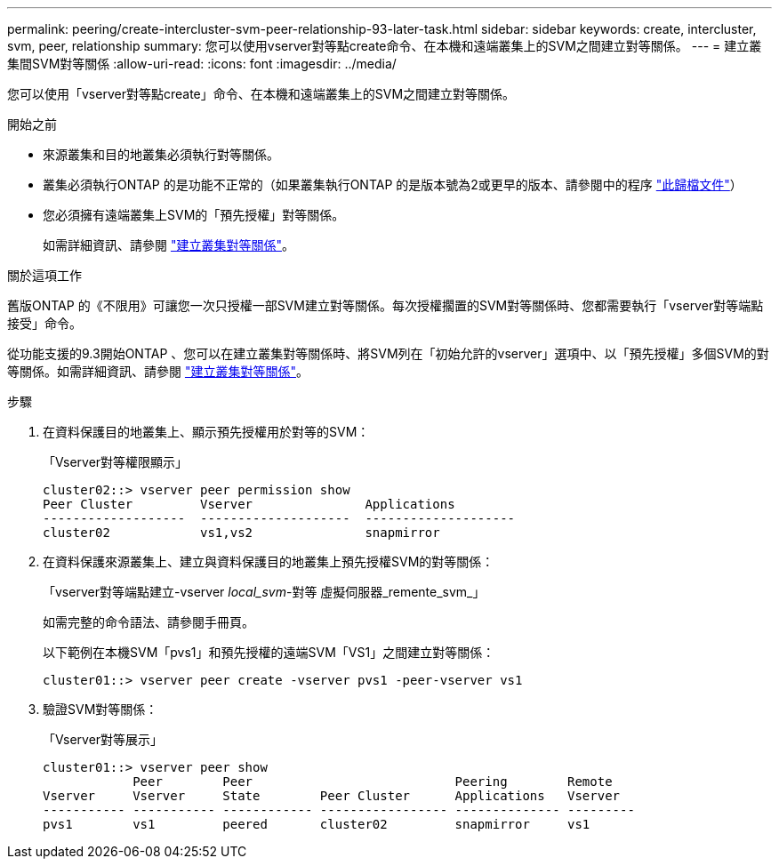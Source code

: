 ---
permalink: peering/create-intercluster-svm-peer-relationship-93-later-task.html 
sidebar: sidebar 
keywords: create, intercluster, svm, peer, relationship 
summary: 您可以使用vserver對等點create命令、在本機和遠端叢集上的SVM之間建立對等關係。 
---
= 建立叢集間SVM對等關係
:allow-uri-read: 
:icons: font
:imagesdir: ../media/


[role="lead"]
您可以使用「vserver對等點create」命令、在本機和遠端叢集上的SVM之間建立對等關係。

.開始之前
* 來源叢集和目的地叢集必須執行對等關係。
* 叢集必須執行ONTAP 的是功能不正常的（如果叢集執行ONTAP 的是版本號為2或更早的版本、請參閱中的程序 link:https://library.netapp.com/ecm/ecm_download_file/ECMLP2494079["此歸檔文件"^]）
* 您必須擁有遠端叢集上SVM的「預先授權」對等關係。
+
如需詳細資訊、請參閱 link:create-cluster-relationship-93-later-task.html["建立叢集對等關係"]。



.關於這項工作
舊版ONTAP 的《不限用》可讓您一次只授權一部SVM建立對等關係。每次授權擱置的SVM對等關係時、您都需要執行「vserver對等端點接受」命令。

從功能支援的9.3開始ONTAP 、您可以在建立叢集對等關係時、將SVM列在「初始允許的vserver」選項中、以「預先授權」多個SVM的對等關係。如需詳細資訊、請參閱 link:create-cluster-relationship-93-later-task.html["建立叢集對等關係"]。

.步驟
. 在資料保護目的地叢集上、顯示預先授權用於對等的SVM：
+
「Vserver對等權限顯示」

+
[listing]
----
cluster02::> vserver peer permission show
Peer Cluster         Vserver               Applications
-------------------  --------------------  --------------------
cluster02            vs1,vs2               snapmirror
----
. 在資料保護來源叢集上、建立與資料保護目的地叢集上預先授權SVM的對等關係：
+
「vserver對等端點建立-vserver _local_svm_-對等 虛擬伺服器_remente_svm_」

+
如需完整的命令語法、請參閱手冊頁。

+
以下範例在本機SVM「pvs1」和預先授權的遠端SVM「VS1」之間建立對等關係：

+
[listing]
----
cluster01::> vserver peer create -vserver pvs1 -peer-vserver vs1
----
. 驗證SVM對等關係：
+
「Vserver對等展示」

+
[listing]
----
cluster01::> vserver peer show
            Peer        Peer                           Peering        Remote
Vserver     Vserver     State        Peer Cluster      Applications   Vserver
----------- ----------- ------------ ----------------- -------------- ---------
pvs1        vs1         peered       cluster02         snapmirror     vs1
----

